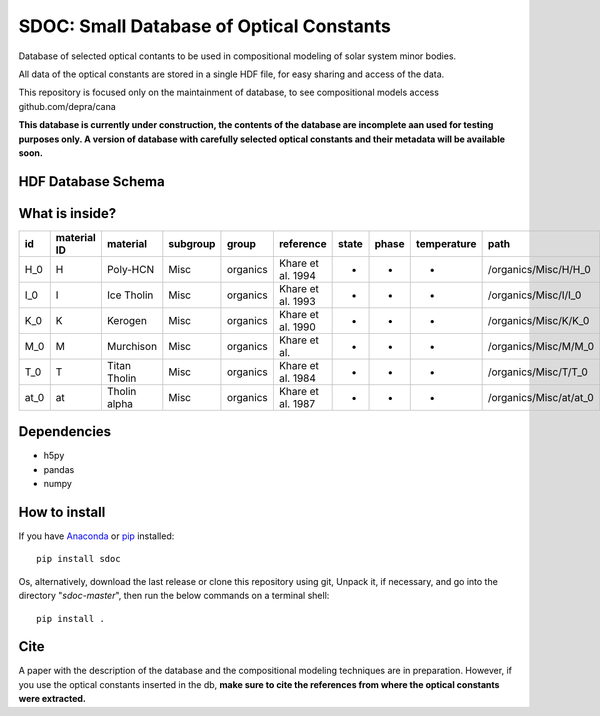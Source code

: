 SDOC: Small Database of Optical Constants
==========================================

Database of selected optical contants to be used in compositional modeling of solar system minor bodies.

All data of the optical constants are stored in a single HDF file, for easy sharing and access of the data.

This repository is focused only on the maintainment of database, to see compositional models access github.com/depra/cana

**This database is currently under construction, the contents of the database are incomplete aan used for testing purposes only.
A version of database with carefully selected optical constants and their metadata will be available soon.**


HDF Database Schema
--------------------

.. image:: https://raw.githubusercontent.com/depra/sdoc/master/docs/images/sdoc.png?token=ABGQYMSV3D54GENOC4OQR3K7AUUJA
   :align: center
   :scale: 50

What is inside?
---------------

==== =========== ============ ======== ======== ================= ===== ===== =========== ======================
id   material ID material     subgroup group    reference         state phase temperature path                  
==== =========== ============ ======== ======== ================= ===== ===== =========== ======================
H_0  H           Poly-HCN     Misc     organics Khare et al. 1994 -     -     -           /organics/Misc/H/H_0  
I_0  I           Ice Tholin   Misc     organics Khare et al. 1993 -     -     -           /organics/Misc/I/I_0  
K_0  K           Kerogen      Misc     organics Khare et al. 1990 -     -     -           /organics/Misc/K/K_0  
M_0  M           Murchison    Misc     organics Khare et al.      -     -     -           /organics/Misc/M/M_0  
T_0  T           Titan Tholin Misc     organics Khare et al. 1984 -     -     -           /organics/Misc/T/T_0  
at_0 at          Tholin alpha Misc     organics Khare et al. 1987 -     -     -           /organics/Misc/at/at_0
==== =========== ============ ======== ======== ================= ===== ===== =========== ======================

Dependencies
------------

- h5py
- pandas
- numpy


How to install
--------------

If you have `Anaconda <https://www.anaconda.com/distribution/>`_ or `pip <https://pypi.org/project/pip/>`_ installed:

::

      pip install sdoc
      
Os, alternatively, download the last release or clone this repository using git,  Unpack it, if necessary, and go into the directory "*sdoc-master*", then run the below commands on a terminal shell:

::

   pip install .
   
Cite
----
  
A paper with the description of the database and the compositional modeling techniques are in preparation. However, if you use the optical constants inserted in the db, **make sure to cite the references from where the optical constants were extracted.**
